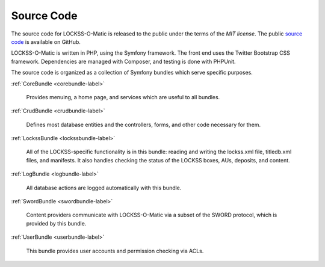 Source Code
-----------

The source code for LOCKSS-O-Matic is released to the public under the
terms of the `MIT license`. The public `source code`_ is available on
GitHub.

LOCKSS-O-Matic is written in PHP, using the Symfony framework. The
front end uses the Twitter Bootstrap CSS framework. Dependencies are
managed with Composer, and testing is done with PHPUnit.

The source code is organized as a collection of Symfony bundles which
serve specific purposes.

:ref:`CoreBundle <corebundle-label>`

   Provides menuing, a home page, and services which are useful to all
   bundles.

:ref:`CrudBundle <crudbundle-label>`

   Defines most database entities and the controllers, forms, and
   other code necessary for them.

:ref:`LockssBundle <lockssbundle-label>`

   All of the LOCKSS-specific functionality is in this bundle: reading
   and writing the lockss.xml file, titledb.xml files, and
   manifests. It also handles checking the status of the LOCKSS boxes,
   AUs, deposits, and content.

:ref:`LogBundle <logbundle-label>`

   All database actions are logged automatically with this bundle.

:ref:`SwordBundle <swordbundle-label>`

   Content providers communicate with LOCKSS-O-Matic via a subset of
   the SWORD protocol, which is provided by this bundle.

:ref:`UserBundle <userbundle-label>`

   This bundle provides user accounts and permission checking via ACLs.

.. _MIT License: https://opensource.org/licenses/MIT
.. _source code: https://github.com/mjordan/lockss-o-matic

